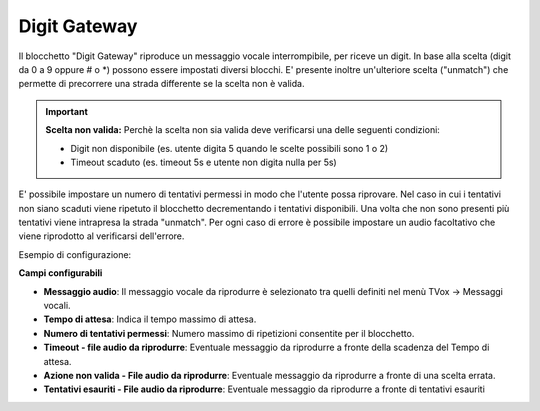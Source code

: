Digit Gateway
======================

Il blocchetto \"Digit Gateway\" riproduce un messaggio vocale interrompibile, per riceve un digit. In base alla scelta (digit da 0 a 9 oppure # o *) possono essere impostati diversi blocchi.
E' presente inoltre un'ulteriore scelta ("unmatch") che permette di precorrere una strada differente se la scelta non è valida.

.. image:: /images/TVOX/GuidaIntroduttivaTVox/ConfiguraPBX/BPM/BLOCCHETTI/digitgateway.png

.. important::  **Scelta non valida:** Perchè la scelta non sia valida deve verificarsi una delle seguenti condizioni: 

    - Digit non disponibile (es. utente digita 5 quando le scelte possibili sono 1 o 2)
    - Timeout scaduto (es. timeout 5s e utente non digita nulla per 5s)

E' possibile impostare un numero di tentativi permessi in modo che l'utente possa riprovare.
Nel caso in cui i tentativi non siano scaduti viene ripetuto il blocchetto decrementando i tentativi disponibili.
Una volta che non sono presenti più tentativi viene intrapresa la strada "unmatch".
Per ogni caso di errore è possibile impostare un audio facoltativo che viene riprodotto al verificarsi dell'errore.

Esempio di configurazione:

.. image:: /images/TVOX/GuidaIntroduttivaTVox/ConfiguraPBX/BPM/BLOCCHETTI/digitgateway_es.png


**Campi configurabili**

- **Messaggio audio**: Il messaggio vocale da riprodurre è selezionato tra quelli definiti nel menù TVox -> Messaggi vocali.
- **Tempo di attesa**: Indica il tempo massimo di attesa.
- **Numero di tentativi permessi**: Numero massimo di ripetizioni consentite per il blocchetto.
- **Timeout - file audio da riprodurre**: Eventuale messaggio da riprodurre a fronte della scadenza del Tempo di attesa.
- **Azione non valida - File audio da riprodurre**: Eventuale messaggio da riprodurre a fronte di una scelta errata.
- **Tentativi esauriti - File audio da riprodurre**: Eventuale messaggio da riprodurre a fronte di tentativi esauriti
  

.. image:: /images/TVOX/GuidaIntroduttivaTVox/ConfiguraPBX/BPM/BLOCCHETTI/digitgateway_config.png
